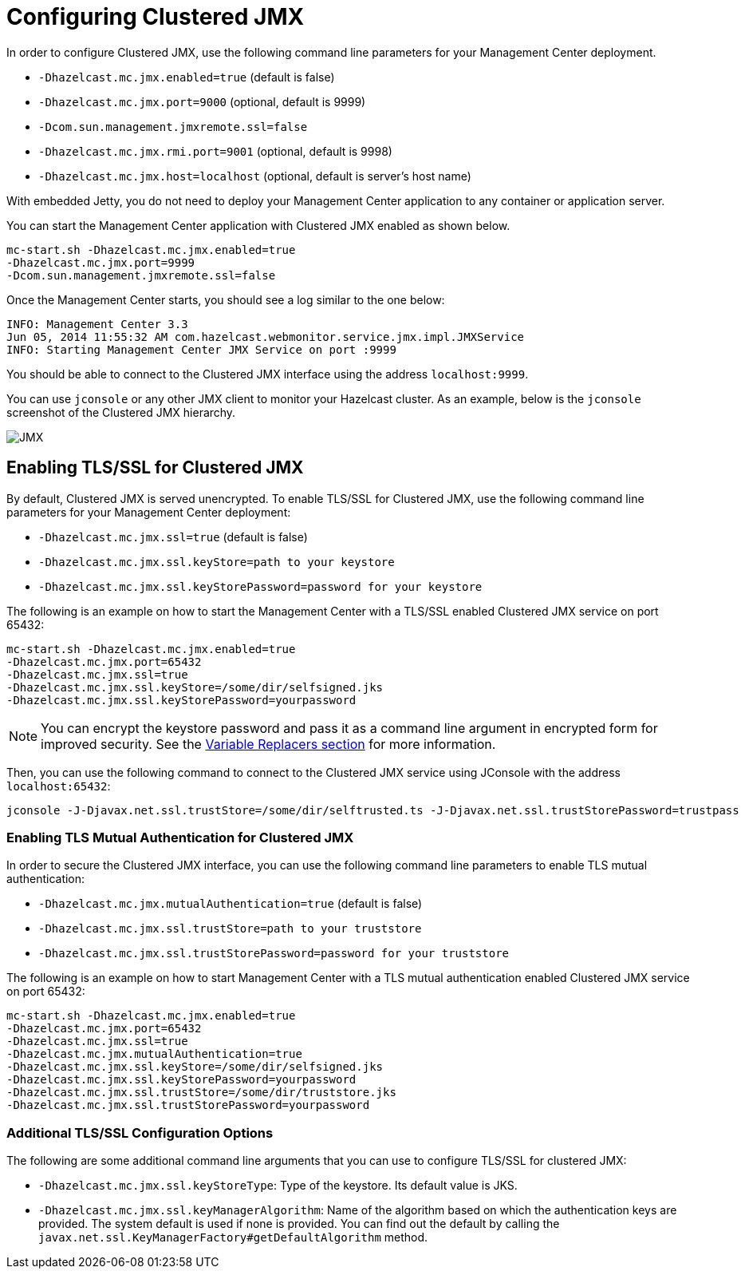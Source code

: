 = Configuring Clustered JMX

In order to configure Clustered JMX, use the following
command line parameters for your Management Center deployment.

* `-Dhazelcast.mc.jmx.enabled=true` (default is false)
* `-Dhazelcast.mc.jmx.port=9000` (optional, default is 9999)
* `-Dcom.sun.management.jmxremote.ssl=false`
* `-Dhazelcast.mc.jmx.rmi.port=9001` (optional, default is 9998)
* `-Dhazelcast.mc.jmx.host=localhost` (optional, default is server's host name)

With embedded Jetty, you do not need to deploy your
Management Center application to any container or application server.

You can start the Management Center application with
Clustered JMX enabled as shown below.

[source,bash,subs="attributes+"]
----
mc-start.sh -Dhazelcast.mc.jmx.enabled=true
-Dhazelcast.mc.jmx.port=9999
-Dcom.sun.management.jmxremote.ssl=false
----

Once the Management Center starts, you should see a log
similar to the one below:

[source,bash]
----
INFO: Management Center 3.3
Jun 05, 2014 11:55:32 AM com.hazelcast.webmonitor.service.jmx.impl.JMXService
INFO: Starting Management Center JMX Service on port :9999
----

You should be able to connect to the Clustered JMX interface
using the address `localhost:9999`.

You can use `jconsole` or any other JMX client to monitor your
Hazelcast cluster. As an example, below is the `jconsole`
screenshot of the Clustered JMX hierarchy.

image:ROOT:ClusteredJMX.png[JMX]

== Enabling TLS/SSL for Clustered JMX

By default, Clustered JMX is served unencrypted. To enable
TLS/SSL for Clustered JMX, use the following command line
parameters for your Management Center deployment:

* `-Dhazelcast.mc.jmx.ssl=true` (default is false)
* `-Dhazelcast.mc.jmx.ssl.keyStore=path to your keystore`
* `-Dhazelcast.mc.jmx.ssl.keyStorePassword=password for your keystore`

The following is an example on how to start the Management Center
with a TLS/SSL enabled Clustered JMX service on port 65432:

[source,bash,subs="attributes"]
----
mc-start.sh -Dhazelcast.mc.jmx.enabled=true
-Dhazelcast.mc.jmx.port=65432
-Dhazelcast.mc.jmx.ssl=true
-Dhazelcast.mc.jmx.ssl.keyStore=/some/dir/selfsigned.jks
-Dhazelcast.mc.jmx.ssl.keyStorePassword=yourpassword
----

NOTE: You can encrypt the keystore password and pass it as a
command line argument in encrypted form for improved security.
See the xref:configuring.adoc#variable-replacers[Variable Replacers section] for more information.

Then, you can use the following command to connect to the
Clustered JMX service using JConsole with the address `localhost:65432`:

[source,bash]
----
jconsole -J-Djavax.net.ssl.trustStore=/some/dir/selftrusted.ts -J-Djavax.net.ssl.trustStorePassword=trustpass
----

=== Enabling TLS Mutual Authentication for Clustered JMX

In order to secure the Clustered JMX interface, you can use
the following command line parameters to enable TLS mutual
authentication:

* `-Dhazelcast.mc.jmx.mutualAuthentication=true` (default is false)
* `-Dhazelcast.mc.jmx.ssl.trustStore=path to your truststore`
* `-Dhazelcast.mc.jmx.ssl.trustStorePassword=password for your truststore`

The following is an example on how to start Management Center
with a TLS mutual authentication enabled Clustered JMX service on port 65432:

[source,bash]
----
mc-start.sh -Dhazelcast.mc.jmx.enabled=true
-Dhazelcast.mc.jmx.port=65432
-Dhazelcast.mc.jmx.ssl=true
-Dhazelcast.mc.jmx.mutualAuthentication=true
-Dhazelcast.mc.jmx.ssl.keyStore=/some/dir/selfsigned.jks
-Dhazelcast.mc.jmx.ssl.keyStorePassword=yourpassword
-Dhazelcast.mc.jmx.ssl.trustStore=/some/dir/truststore.jks
-Dhazelcast.mc.jmx.ssl.trustStorePassword=yourpassword
----

=== Additional TLS/SSL Configuration Options

The following are some additional command line arguments
that you can use to configure TLS/SSL for clustered JMX:

* `-Dhazelcast.mc.jmx.ssl.keyStoreType`: Type of the keystore. Its default
value is JKS.
* `-Dhazelcast.mc.jmx.ssl.keyManagerAlgorithm`: Name of the algorithm based
on which the authentication keys are provided.
The system default is used if none is provided. You can find out the default by calling
the `javax.net.ssl.KeyManagerFactory#getDefaultAlgorithm` method.


